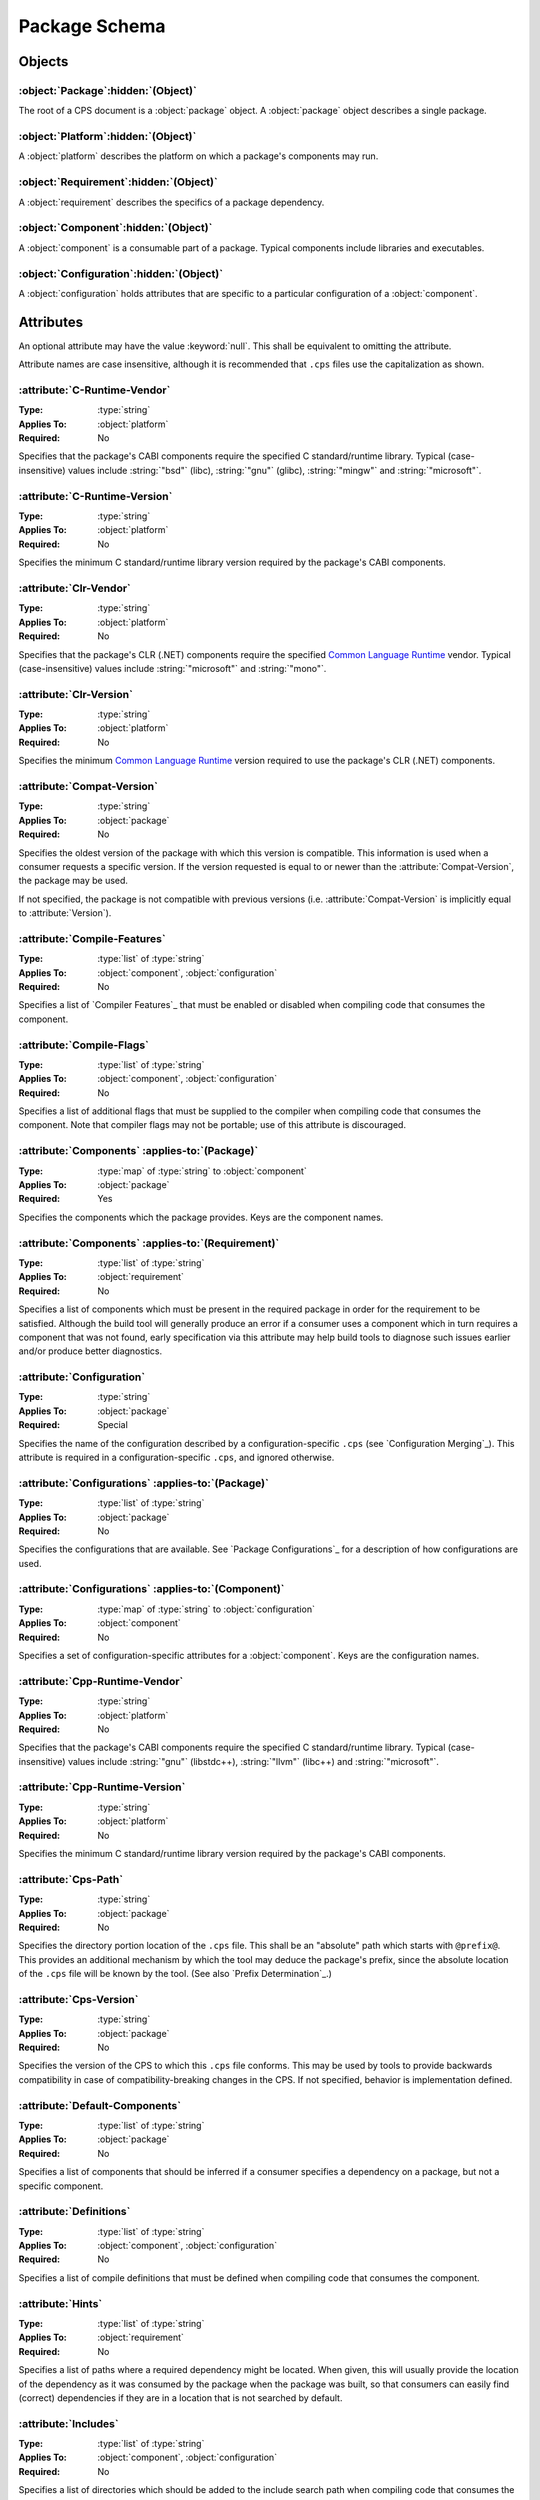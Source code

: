Package Schema
==============

Objects
'''''''

:object:`Package`\ :hidden:`(Object)`
-------------------------------------

The root of a CPS document is a :object:`package` object. A :object:`package` object describes a single package.

:object:`Platform`\ :hidden:`(Object)`
--------------------------------------

A :object:`platform` describes the platform on which a package's components may run.

:object:`Requirement`\ :hidden:`(Object)`
-----------------------------------------

A :object:`requirement` describes the specifics of a package dependency.

:object:`Component`\ :hidden:`(Object)`
---------------------------------------

A :object:`component` is a consumable part of a package. Typical components include libraries and executables.

:object:`Configuration`\ :hidden:`(Object)`
-------------------------------------------

A :object:`configuration` holds attributes that are specific to a particular configuration of a :object:`component`.

Attributes
''''''''''

An optional attribute may have the value :keyword:`null`. This shall be equivalent to omitting the attribute.

Attribute names are case insensitive, although it is recommended that ``.cps`` files use the capitalization as shown.

:attribute:`C-Runtime-Vendor`
-----------------------------

:Type: :type:`string`
:Applies To: :object:`platform`
:Required: No

Specifies that the package's CABI components require the specified C standard/runtime library. Typical (case-insensitive) values include :string:`"bsd"` (libc), :string:`"gnu"` (glibc), :string:`"mingw"` and :string:`"microsoft"`.

:attribute:`C-Runtime-Version`
------------------------------

:Type: :type:`string`
:Applies To: :object:`platform`
:Required: No

Specifies the minimum C standard/runtime library version required by the package's CABI components.

:attribute:`Clr-Vendor`
-----------------------

:Type: :type:`string`
:Applies To: :object:`platform`
:Required: No

Specifies that the package's CLR (.NET) components require the specified `Common Language Runtime`_ vendor. Typical (case-insensitive) values include :string:`"microsoft"` and :string:`"mono"`.

:attribute:`Clr-Version`
------------------------

:Type: :type:`string`
:Applies To: :object:`platform`
:Required: No

Specifies the minimum `Common Language Runtime`_ version required to use the package's CLR (.NET) components.

:attribute:`Compat-Version`
---------------------------

:Type: :type:`string`
:Applies To: :object:`package`
:Required: No

Specifies the oldest version of the package with which this version is compatible. This information is used when a consumer requests a specific version. If the version requested is equal to or newer than the :attribute:`Compat-Version`, the package may be used.

If not specified, the package is not compatible with previous versions (i.e. :attribute:`Compat-Version` is implicitly equal to :attribute:`Version`).

:attribute:`Compile-Features`
-----------------------------

:Type: :type:`list` of :type:`string`
:Applies To: :object:`component`, :object:`configuration`
:Required: No

Specifies a list of `Compiler Features`_ that must be enabled or disabled when compiling code that consumes the component.

:attribute:`Compile-Flags`
--------------------------

:Type: :type:`list` of :type:`string`
:Applies To: :object:`component`, :object:`configuration`
:Required: No

Specifies a list of additional flags that must be supplied to the compiler when compiling code that consumes the component. Note that compiler flags may not be portable; use of this attribute is discouraged.

:attribute:`Components` :applies-to:`(Package)`
-----------------------------------------------

:Type: :type:`map` of :type:`string` to :object:`component`
:Applies To: :object:`package`
:Required: Yes

Specifies the components which the package provides. Keys are the component names.

:attribute:`Components` :applies-to:`(Requirement)`
---------------------------------------------------

:Type: :type:`list` of :type:`string`
:Applies To: :object:`requirement`
:Required: No

Specifies a list of components which must be present in the required package in order for the requirement to be satisfied. Although the build tool will generally produce an error if a consumer uses a component which in turn requires a component that was not found, early specification via this attribute may help build tools to diagnose such issues earlier and/or produce better diagnostics.

:attribute:`Configuration`
--------------------------

:Type: :type:`string`
:Applies To: :object:`package`
:Required: Special

Specifies the name of the configuration described by a configuration-specific ``.cps`` (see `Configuration Merging`_). This attribute is required in a configuration-specific ``.cps``, and ignored otherwise.

:attribute:`Configurations` :applies-to:`(Package)`
---------------------------------------------------

:Type: :type:`list` of :type:`string`
:Applies To: :object:`package`
:Required: No

Specifies the configurations that are available. See `Package Configurations`_ for a description of how configurations are used.

:attribute:`Configurations` :applies-to:`(Component)`
-----------------------------------------------------

:Type: :type:`map` of :type:`string` to :object:`configuration`
:Applies To: :object:`component`
:Required: No

Specifies a set of configuration-specific attributes for a :object:`component`. Keys are the configuration names.

:attribute:`Cpp-Runtime-Vendor`
-------------------------------

:Type: :type:`string`
:Applies To: :object:`platform`
:Required: No

Specifies that the package's CABI components require the specified C standard/runtime library. Typical (case-insensitive) values include :string:`"gnu"` (libstdc++), :string:`"llvm"` (libc++) and :string:`"microsoft"`.

:attribute:`Cpp-Runtime-Version`
--------------------------------

:Type: :type:`string`
:Applies To: :object:`platform`
:Required: No

Specifies the minimum C standard/runtime library version required by the package's CABI components.

:attribute:`Cps-Path`
---------------------

:Type: :type:`string`
:Applies To: :object:`package`
:Required: No

Specifies the directory portion location of the ``.cps`` file. This shall be an "absolute" path which starts with ``@prefix@``. This provides an additional mechanism by which the tool may deduce the package's prefix, since the absolute location of the ``.cps`` file will be known by the tool. (See also `Prefix Determination`_.)

:attribute:`Cps-Version`
------------------------

:Type: :type:`string`
:Applies To: :object:`package`
:Required: No

Specifies the version of the CPS to which this ``.cps`` file conforms. This may be used by tools to provide backwards compatibility in case of compatibility-breaking changes in the CPS. If not specified, behavior is implementation defined.

:attribute:`Default-Components`
-------------------------------

:Type: :type:`list` of :type:`string`
:Applies To: :object:`package`
:Required: No

Specifies a list of components that should be inferred if a consumer specifies a dependency on a package, but not a specific component.

:attribute:`Definitions`
------------------------

:Type: :type:`list` of :type:`string`
:Applies To: :object:`component`, :object:`configuration`
:Required: No

Specifies a list of compile definitions that must be defined when compiling code that consumes the component.

:attribute:`Hints`
------------------

:Type: :type:`list` of :type:`string`
:Applies To: :object:`requirement`
:Required: No

Specifies a list of paths where a required dependency might be located. When given, this will usually provide the location of the dependency as it was consumed by the package when the package was built, so that consumers can easily find (correct) dependencies if they are in a location that is not searched by default.

:attribute:`Includes`
---------------------

:Type: :type:`list` of :type:`string`
:Applies To: :object:`component`, :object:`configuration`
:Required: No

Specifies a list of directories which should be added to the include search path when compiling code that consumes the component. If a path starts with ``@prefix@``, the package's install prefix is substituted (see `Package Searching`_). This is recommended, as it allows packages to be relocatable.

:attribute:`Isa`
----------------

:Type: :type:`string`
:Applies To: :object:`platform`
:Required: No

Specifies that the package's CABI components require the specified `Instruction Set Architecture`_. The value is case insensitive and should follow the output of ``uname -m``.

:attribute:`Jvm-Vendor`
-----------------------

:Type: :type:`string`
:Applies To: :object:`platform`
:Required: No

Specifies that the package's Java components require the specified Java_ vendor. Typical (case-insensitive) values include :string:`"oracle"` and :string:`"openjdk"`.

:attribute:`Jvm-Version`
------------------------

:Type: :type:`string`
:Applies To: :object:`platform`
:Required: No

Specifies the minimum Java_ Virtual Machine version required to use the package's Java components.

:attribute:`Kernel`
-------------------

:Type: :type:`string`
:Applies To: :object:`platform`
:Required: No

Specifies the name of the operating system kernel required by the package's components. The value is case insensitive and should follow the output of ``uname -s``. Typical values include :string:`"windows"`, :string:`"cygwin"`, :string:`"linux"` and :string:`"darwin"`.

:attribute:`Kernel-Version`
---------------------------

:Type: :type:`string`
:Applies To: :object:`platform`
:Required: No

Specifies the minimum operating system kernel version required by the package's components.

:attribute:`Link-Features`
--------------------------

:Type: :type:`list` of :type:`string`
:Applies To: :object:`component`, :object:`configuration`
:Required: No

Specifies a list of `Linker Features`_ that must be enabled or disabled when compiling code that consumes the component.

:attribute:`Link-Flags`
-----------------------

:Type: :type:`list` of :type:`string`
:Applies To: :object:`component`, :object:`configuration`
:Required: No

Specifies a list of additional flags that must be supplied to the linker when linking code that consumes the component. Note that linker flags may not be portable; use of this attribute is discouraged.

:attribute:`Link-Languages`
---------------------------

:Type: :type:`list` of :type:`string`
:Applies To: :object:`component`, :object:`configuration`
:Required: No

Specifies the ABI language or languages of a static library (`Type`_ :string:`"archive"`). Officially supported (case-insensitive) values are :string:`"C"` (no special handling required) and :string:`"C++"` (consuming the static library also requires linking against the C++ standard runtime). The default is :string:`"C"`.

:attribute:`Link-Libraries`
---------------------------

:Type: :type:`list` of :type:`string`
:Applies To: :object:`component`, :object:`configuration`
:Required: No

Specifies a list of additional libraries that must be linked against when linking code that consumes the component. (Note that packages should avoid using this attribute if at all possible. Use `Requires (Component)`_ instead whenever possible.)

:attribute:`Link-Location`
--------------------------

:Type: :type:`string`
:Applies To: :object:`component`, :object:`configuration`
:Required: No

Specifies an alternate location of the component that should be used when linking against the component. This attribute typically applies only to :string:`"dylib"` components on platforms where the library is separated into multiple file components. For example, on Windows, this attribute shall give the location of the ``.lib``, while `Location`_ shall give the location of the ``.dll``.

If the path starts with ``@prefix@``, the package's install prefix is substituted (see `Package Searching`_). This is recommended, as it allows packages to be relocatable.

:attribute:`Link-Only`
----------------------

:Type: :type:`bool`
:Applies To: :object:`requirement`
:Required: No

Specifies that consumers of a component which requires another component should apply only the required component's link dependencies when consuming the requiring component, and not additional properties such as compile and include attributes. If :keyword:`false` or omitted, the attributes of the required component shall be transitively applied to a consumer of the requiring component as if the required component was consumed directly.

:attribute:`Location`
---------------------

:Type: :type:`string`
:Applies To: :object:`component`, :object:`configuration`
:Required: Depends

Specifies the location of the component. The exact meaning of this attribute depends on the component type, but typically it provides the path to the component's primary artifact, such as a ``.so`` or ``.jar``. (For Windows DLL components, this should be the location of the ``.dll``. See also `Link-Location`_.)

If the path starts with ``@prefix@``, the package's install prefix is substituted (see `Package Searching`_). This is recommended, as it allows packages to be relocatable.

This attribute is required for :object:`component`\ s that are not of :string:`"interface"` :attribute:`Type`.

:attribute:`Name`
-----------------

:Type: :type:`string`
:Applies To: :object:`package`
:Required: Yes

Specifies the canonical name of the package. In order for searching to succeed, this must exactly match the name of the CPS file without the ``.cps`` suffix.

:attribute:`Platform`
---------------------

:Type: :object:`platform`
:Applies To: :object:`package`
:Required: No

Specifies the platform on which a package's components may run. This allows tools to ignore packages which target a different platform than the platform that the consumer targets (see `Package Searching`_). Any platform attribute not specified implies that the package's components are agnostic to that platform attribute. If this attribute is not specified, the package is implied to be platform agnostic. (This might be the case for a "library" which consists entirely of C/C++ headers. Note that JVM/CLR versions are platform attributes, so packages consisting entirely of Java and/or CLR components will still typically use this attribute.)

:attribute:`Requires` :applies-to:`(Component)`
-----------------------------------------------

:Type: :type:`list` of :type:`string`
:Applies To: :object:`component`, :object:`configuration`
:Required: No

Specifies additional components required by a component. This is used, for example, to indicate transitive dependencies. Relative component names are interpreted relative to the current package. Absolute component names must refer to a package required by this package (see `Requires (Package)`_).

:attribute:`Requires` :applies-to:`(Package)`
---------------------------------------------

:Type: :type:`map` of :type:`string` to :object:`requirement`
:Applies To: :object:`package`
:Required: No

Specifies additional packages that are required by this package. Keys are the name of another required package. Values are a valid :object:`requirement` object or :keyword:`null` (equivalent to an empty :object:`requirement` object) describing the package required.

:attribute:`Type`
-----------------

:Type: :type:`string` (restricted)
:Applies To: :object:`component`
:Required: Yes

Specifies the type of a component. The component type affects how the component may be used. Officially supported values are :string:`"archive"` (CABI static library), :string:`"dylib"` (CABI shared library), :string:`"module"` (CABI plugin library), :string:`"jar"` (Java Archive), and :string:`"interface"`. If the type is not recognized by the parser, the component shall be ignored. (Parsers are permitted to support additional types as a conforming extension.)

A :string:`"dylib"` is meant to be linked at compile time; the :attribute:`Location` specifies the artifact required for such linking (i.e. the import library on PE platforms). A :string:`"module"` is meant to be loaded at run time with :code:`dlopen` or similar; again, the :attribute:`Location` specifies the appropriate artifact.

An :string:`"interface"` component is a special case; it may have the usual attributes of a component, but does not have a location. This can be used to create "virtual" components that do not have an associated artifact.

:attribute:`Version` :applies-to:`(Package)`
--------------------------------------------

:Type: :type:`string`
:Applies To: :object:`package`
:Required: No

Specifies the version of the package. Although there is no restriction on the format of the version text, successful version matching may impose restrictions.

If not provided, the CPS will not satisfy any request for a specific version of the package.

:attribute:`Version` :applies-to:`(Requirement)`
------------------------------------------------

:Type: :type:`string`
:Applies To: :object:`requirement`
:Required: No

Specifies the required version of a package. If omitted, any version of the required package is acceptable. Semantics are the same as for the :attribute:`Version` attribute of a :object:`package`.

Notes
'''''

- Unless otherwise specified, a relative file path appearing in a CPS shall be interpreted relative to the ``.cps`` file.

- Unless otherwise specified, unrecognized attributes shall be ignored. This makes it easier for tools to add tool-specific extensions. (It is *strongly* recommended that the names of any such attributes start with ``X-<tool>-`` (where ``<tool>`` is the name of the tool which introduced the extension) in order to reduce the chance of conflicts with newer versions of the CPS.)

- The term "CABI", as used throughout, refers to (typically C/C++/Fortran) code compiled to the machine's native instruction set and using the platform's usual format for such binaries (ELF, PE32, etc.).

.. .. .. .. .. .. .. .. .. .. .. .. .. .. .. .. .. .. .. .. .. .. .. .. .. .. ..

.. _Common Language Runtime: https://en.wikipedia.org/wiki/Common_Language_Runtime

.. _Instruction Set Architecture: https://en.wikipedia.org/wiki/Instruction_set_architecture

.. _Java: https://en.wikipedia.org/wiki/Java_%28programming_language%29

.. kate: hl reStructuredText
